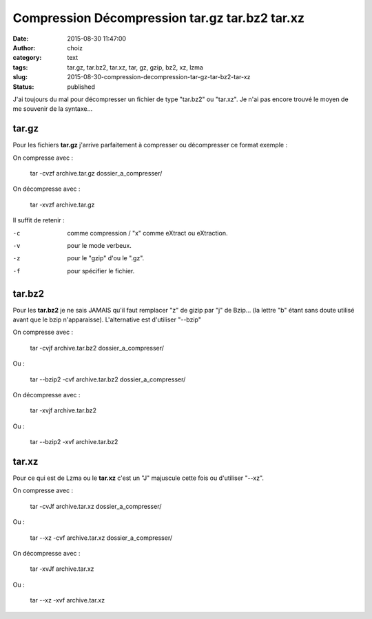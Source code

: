 Compression Décompression tar.gz tar.bz2 tar.xz
###############################################
:date: 2015-08-30 11:47:00
:author: choiz
:category: text
:tags: tar.gz, tar.bz2, tar.xz, tar, gz, gzip, bz2, xz, lzma
:slug: 2015-08-30-compression-decompression-tar-gz-tar-bz2-tar-xz
:status: published


J'ai toujours du mal pour décompresser un fichier de type "tar.bz2" ou "tar.xz". Je n'ai pas encore trouvé le moyen de me souvenir de la syntaxe…

tar.gz
======

Pour les fichiers **tar.gz** j'arrive parfaitement à compresser ou décompresser ce format exemple :

On compresse avec :

    tar -cvzf archive.tar.gz dossier_a_compresser/

On décompresse avec :

    tar -xvzf archive.tar.gz

Il suffit de retenir :

-c      comme compression / "x" comme eXtract ou eXtraction.
-v      pour le mode verbeux.
-z      pour le "gzip" d'ou le ".gz".
-f      pour spécifier le fichier.

tar.bz2
=======

Pour les **tar.bz2** je ne sais JAMAIS qu'il faut remplacer "z" de gizip par "j" de Bzip… (la lettre "b" étant sans doute utilisé avant que le bzip n'apparaisse).
L'alternative est d'utiliser "--bzip"

On compresse avec :

    tar -cvjf archive.tar.bz2 dossier_a_compresser/

Ou :

    tar --bzip2 -cvf archive.tar.bz2 dossier_a_compresser/

On décompresse avec :

    tar -xvjf archive.tar.bz2

Ou :

    tar --bzip2 -xvf archive.tar.bz2


tar.xz
======

Pour ce qui est de Lzma ou le **tar.xz** c'est un "J" majuscule cette fois ou d'utiliser "--xz".

On compresse avec :

    tar -cvJf archive.tar.xz dossier_a_compresser/

Ou :

    tar --xz -cvf archive.tar.xz dossier_a_compresser/

On décompresse avec :

    tar -xvJf archive.tar.xz

Ou :

    tar --xz -xvf archive.tar.xz

